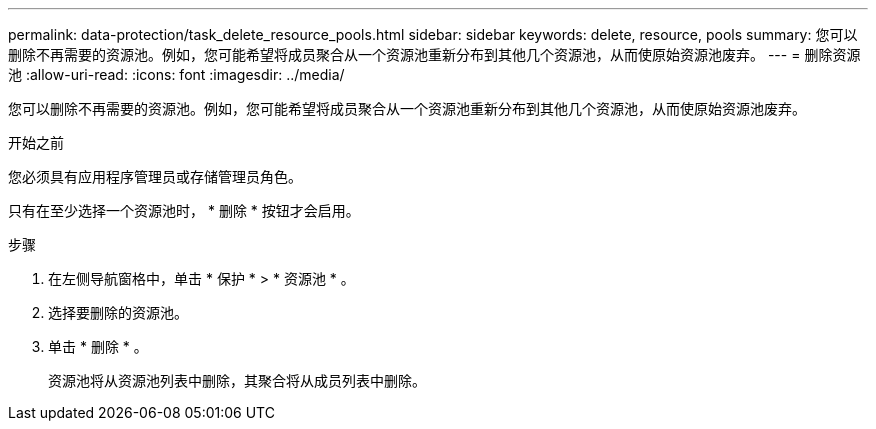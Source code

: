 ---
permalink: data-protection/task_delete_resource_pools.html 
sidebar: sidebar 
keywords: delete, resource, pools 
summary: 您可以删除不再需要的资源池。例如，您可能希望将成员聚合从一个资源池重新分布到其他几个资源池，从而使原始资源池废弃。 
---
= 删除资源池
:allow-uri-read: 
:icons: font
:imagesdir: ../media/


[role="lead"]
您可以删除不再需要的资源池。例如，您可能希望将成员聚合从一个资源池重新分布到其他几个资源池，从而使原始资源池废弃。

.开始之前
您必须具有应用程序管理员或存储管理员角色。

只有在至少选择一个资源池时， * 删除 * 按钮才会启用。

.步骤
. 在左侧导航窗格中，单击 * 保护 * > * 资源池 * 。
. 选择要删除的资源池。
. 单击 * 删除 * 。
+
资源池将从资源池列表中删除，其聚合将从成员列表中删除。


